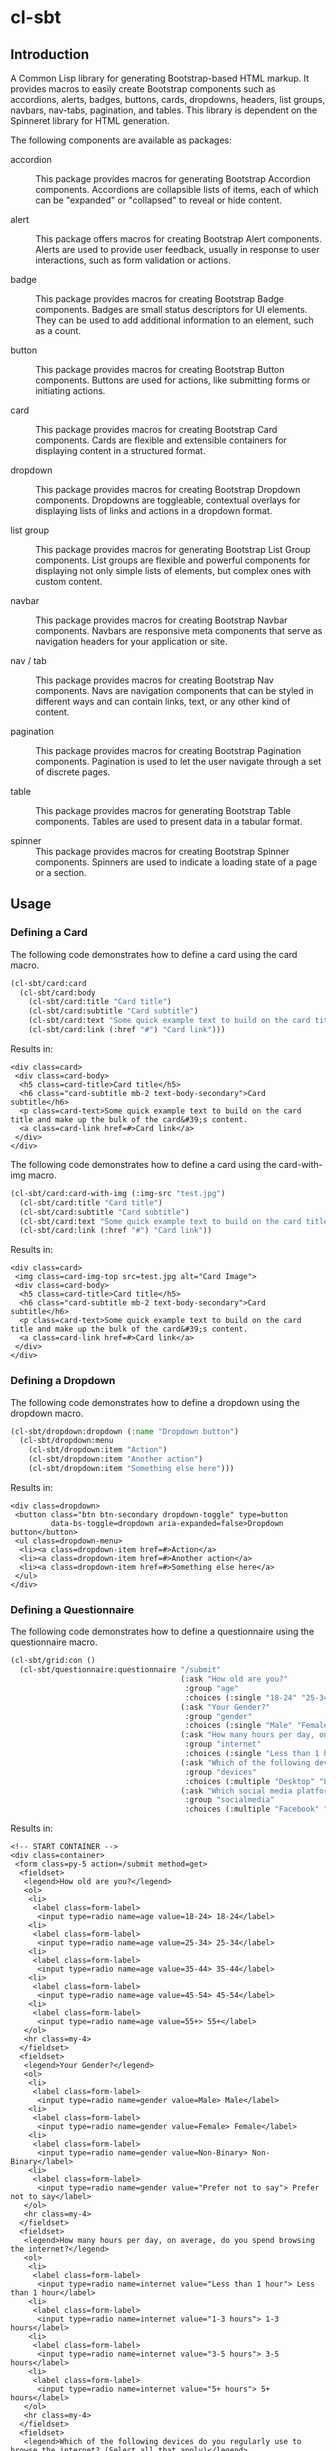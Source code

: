 #+author: Marcus Kammer
#+email: marcus.kammer@mailbox.org
#+options: toc:nil

* cl-sbt

** Introduction

A Common Lisp library for generating Bootstrap-based HTML markup. It provides
macros to easily create Bootstrap components such as accordions, alerts,
badges, buttons, cards, dropdowns, headers, list groups, navbars, nav-tabs,
pagination, and tables. This library is dependent on the Spinneret library for
HTML generation.

The following components are available as packages:

- accordion :: This package provides macros for generating Bootstrap Accordion
  components. Accordions are collapsible lists of items, each of which can be
  "expanded" or "collapsed" to reveal or hide content.

- alert :: This package offers macros for creating Bootstrap Alert components.
  Alerts are used to provide user feedback, usually in response to user
  interactions, such as form validation or actions.

- badge :: This package provides macros for creating Bootstrap Badge
  components. Badges are small status descriptors for UI elements. They can be
  used to add additional information to an element, such as a count.

- button :: This package provides macros for creating Bootstrap Button
  components. Buttons are used for actions, like submitting forms or initiating
  actions.

- card :: This package provides macros for creating Bootstrap Card components.
  Cards are flexible and extensible containers for displaying content in a
  structured format.

- dropdown :: This package provides macros for creating Bootstrap Dropdown
  components. Dropdowns are toggleable, contextual overlays for displaying
  lists of links and actions in a dropdown format.

- list group :: This package provides macros for generating Bootstrap List
  Group components. List groups are flexible and powerful components for
  displaying not only simple lists of elements, but complex ones with custom
  content.

- navbar :: This package provides macros for creating Bootstrap Navbar
  components. Navbars are responsive meta components that serve as navigation
  headers for your application or site.

- nav / tab :: This package provides macros for creating Bootstrap Nav
  components. Navs are navigation components that can be styled in different
  ways and can contain links, text, or any other kind of content.

- pagination :: This package provides macros for creating Bootstrap Pagination
  components. Pagination is used to let the user navigate through a set of
  discrete pages.

- table :: This package provides macros for generating Bootstrap Table
  components. Tables are used to present data in a tabular format.

- spinner :: This package provides macros for creating Bootstrap Spinner
  components. Spinners are used to indicate a loading state of a page or a
  section.

** Usage

*** Defining a Card

The following code demonstrates how to define a card using the card macro.

#+begin_src lisp :results output :exports both :eval no-export
  (cl-sbt/card:card
    (cl-sbt/card:body
      (cl-sbt/card:title "Card title")
      (cl-sbt/card:subtitle "Card subtitle")
      (cl-sbt/card:text "Some quick example text to build on the card title and make up the bulk of the card's content.")
      (cl-sbt/card:link (:href "#") "Card link")))
#+end_src

Results in:

#+RESULTS:
: <div class=card>
:  <div class=card-body>
:   <h5 class=card-title>Card title</h5>
:   <h6 class="card-subtitle mb-2 text-body-secondary">Card subtitle</h6>
:   <p class=card-text>Some quick example text to build on the card title and make up the bulk of the card&#39;s content.
:   <a class=card-link href=#>Card link</a>
:  </div>
: </div>

The following code demonstrates how to define a card using the card-with-img macro.

#+begin_src lisp :results output :exports both :eval no-export
  (cl-sbt/card:card-with-img (:img-src "test.jpg")
    (cl-sbt/card:title "Card title")
    (cl-sbt/card:subtitle "Card subtitle")
    (cl-sbt/card:text "Some quick example text to build on the card title and make up the bulk of the card's content.")
    (cl-sbt/card:link (:href "#") "Card link"))
#+end_src

Results in:

#+RESULTS:
: <div class=card>
:  <img class=card-img-top src=test.jpg alt="Card Image">
:  <div class=card-body>
:   <h5 class=card-title>Card title</h5>
:   <h6 class="card-subtitle mb-2 text-body-secondary">Card subtitle</h6>
:   <p class=card-text>Some quick example text to build on the card title and make up the bulk of the card&#39;s content.
:   <a class=card-link href=#>Card link</a>
:  </div>
: </div>

*** Defining a Dropdown

The following code demonstrates how to define a dropdown using the dropdown
macro.

#+begin_src lisp :results output :exports both :eval no-export
  (cl-sbt/dropdown:dropdown (:name "Dropdown button")
    (cl-sbt/dropdown:menu
      (cl-sbt/dropdown:item "Action")
      (cl-sbt/dropdown:item "Another action")
      (cl-sbt/dropdown:item "Something else here")))
#+end_src

Results in:

#+RESULTS:
: <div class=dropdown>
:  <button class="btn btn-secondary dropdown-toggle" type=button
:          data-bs-toggle=dropdown aria-expanded=false>Dropdown button</button>
:  <ul class=dropdown-menu>
:   <li><a class=dropdown-item href=#>Action</a>
:   <li><a class=dropdown-item href=#>Another action</a>
:   <li><a class=dropdown-item href=#>Something else here</a>
:  </ul>
: </div>

*** Defining a Questionnaire

The following code demonstrates how to define a questionnaire using the
questionnaire macro.

#+begin_src lisp :results output :export both :eval no-export
  (cl-sbt/grid:con ()
    (cl-sbt/questionnaire:questionnaire "/submit"
                                        (:ask "How old are you?"
                                         :group "age"
                                         :choices (:single "18-24" "25-34" "35-44" "45-54" "55+"))
                                        (:ask "Your Gender?"
                                         :group "gender"
                                         :choices (:single "Male" "Female" "Non-Binary" "Prefer not to say"))
                                        (:ask "How many hours per day, on average, do you spend browsing the internet?"
                                         :group "internet"
                                         :choices (:single "Less than 1 hour" "1-3 hours" "3-5 hours" "5+ hours"))
                                        (:ask "Which of the following devices do you regularly use to browse the internet? (Select all that apply)"
                                         :group "devices"
                                         :choices (:multiple "Desktop" "Laptop" "Tablet" "Smartphone"))
                                        (:ask "Which social media platforms do you use regularly? (Select all that apply)"
                                         :group "socialmedia"
                                         :choices (:multiple "Facebook" "Twitter" "Instagram" "LinkedIn" "TikTok" "Snapchat" "Pinterest" "Youtube"))))

#+end_src

Results in:

#+RESULTS:
#+begin_example
<!-- START CONTAINER -->
<div class=container>
 <form class=py-5 action=/submit method=get>
  <fieldset>
   <legend>How old are you?</legend>
   <ol>
    <li>
     <label class=form-label>
      <input type=radio name=age value=18-24> 18-24</label>
    <li>
     <label class=form-label>
      <input type=radio name=age value=25-34> 25-34</label>
    <li>
     <label class=form-label>
      <input type=radio name=age value=35-44> 35-44</label>
    <li>
     <label class=form-label>
      <input type=radio name=age value=45-54> 45-54</label>
    <li>
     <label class=form-label>
      <input type=radio name=age value=55+> 55+</label>
   </ol>
   <hr class=my-4>
  </fieldset>
  <fieldset>
   <legend>Your Gender?</legend>
   <ol>
    <li>
     <label class=form-label>
      <input type=radio name=gender value=Male> Male</label>
    <li>
     <label class=form-label>
      <input type=radio name=gender value=Female> Female</label>
    <li>
     <label class=form-label>
      <input type=radio name=gender value=Non-Binary> Non-Binary</label>
    <li>
     <label class=form-label>
      <input type=radio name=gender value="Prefer not to say"> Prefer not to say</label>
   </ol>
   <hr class=my-4>
  </fieldset>
  <fieldset>
   <legend>How many hours per day, on average, do you spend browsing the internet?</legend>
   <ol>
    <li>
     <label class=form-label>
      <input type=radio name=internet value="Less than 1 hour"> Less than 1 hour</label>
    <li>
     <label class=form-label>
      <input type=radio name=internet value="1-3 hours"> 1-3 hours</label>
    <li>
     <label class=form-label>
      <input type=radio name=internet value="3-5 hours"> 3-5 hours</label>
    <li>
     <label class=form-label>
      <input type=radio name=internet value="5+ hours"> 5+ hours</label>
   </ol>
   <hr class=my-4>
  </fieldset>
  <fieldset>
   <legend>Which of the following devices do you regularly use to browse the internet? (Select all that apply)</legend>
   <ol>
    <li>
     <label class=form-label>
      <input type=checkbox name=devices value=Desktop> Desktop</label>
    <li>
     <label class=form-label>
      <input type=checkbox name=devices value=Laptop> Laptop</label>
    <li>
     <label class=form-label>
      <input type=checkbox name=devices value=Tablet> Tablet</label>
    <li>
     <label class=form-label>
      <input type=checkbox name=devices value=Smartphone> Smartphone</label>
   </ol>
   <hr class=my-4>
  </fieldset>
  <fieldset>
   <legend>Which social media platforms do you use regularly? (Select all that apply)</legend>
   <ol>
    <li>
     <label class=form-label>
      <input type=checkbox name=socialmedia value=Facebook> Facebook</label>
    <li>
     <label class=form-label>
      <input type=checkbox name=socialmedia value=Twitter> Twitter</label>
    <li>
     <label class=form-label>
      <input type=checkbox name=socialmedia value=Instagram> Instagram</label>
    <li>
     <label class=form-label>
      <input type=checkbox name=socialmedia value=LinkedIn> LinkedIn</label>
    <li>
     <label class=form-label>
      <input type=checkbox name=socialmedia value=TikTok> TikTok</label>
    <li>
     <label class=form-label>
      <input type=checkbox name=socialmedia value=Snapchat> Snapchat</label>
    <li>
     <label class=form-label>
      <input type=checkbox name=socialmedia value=Pinterest> Pinterest</label>
    <li>
     <label class=form-label>
      <input type=checkbox name=socialmedia value=Youtube> Youtube</label>
   </ol>
   <hr class=my-4>
  </fieldset>
  <button class="btn btn-primary" type=submit>Submit</button>
 </form>
</div>
<!-- END CONTAINER -->
#+end_example

Results in:

#+RESULTS:
#+begin_example
<!-- START CONTAINER -->
<div class=container>
 <form class=py-5 action=/submit method=get>
  <fieldset>
   <legend>How old are you?</legend>
   <ol>
    <li>
     <label class=form-label>
      <input type=radio name=age value=18-24> 18-24</label>
    <li>
     <label class=form-label>
      <input type=radio name=age value=25-34> 25-34</label>
    <li>
     <label class=form-label>
      <input type=radio name=age value=35-44> 35-44</label>
    <li>
     <label class=form-label>
      <input type=radio name=age value=45-54> 45-54</label>
    <li>
     <label class=form-label>
      <input type=radio name=age value=55+> 55+</label>
   </ol>
   <hr class=my-4>
  </fieldset>
  <fieldset>
   <legend>Your Gender?</legend>
   <ol>
    <li>
     <label class=form-label>
      <input type=radio name=gender value=Male> Male</label>
    <li>
     <label class=form-label>
      <input type=radio name=gender value=Female> Female</label>
    <li>
     <label class=form-label>
      <input type=radio name=gender value=Non-Binary> Non-Binary</label>
    <li>
     <label class=form-label>
      <input type=radio name=gender value="Prefer not to say"> Prefer not to say</label>
   </ol>
   <hr class=my-4>
  </fieldset>
  <fieldset>
   <legend>How many hours per day, on average, do you spend browsing the internet?</legend>
   <ol>
    <li>
     <label class=form-label>
      <input type=radio name=internet value="Less than 1 hour"> Less than 1 hour</label>
    <li>
     <label class=form-label>
      <input type=radio name=internet value="1-3 hours"> 1-3 hours</label>
    <li>
     <label class=form-label>
      <input type=radio name=internet value="3-5 hours"> 3-5 hours</label>
    <li>
     <label class=form-label>
      <input type=radio name=internet value="5+ hours"> 5+ hours</label>
   </ol>
   <hr class=my-4>
  </fieldset>
  <fieldset>
   <legend>Which of the following devices do you regularly use to browse the internet? (Select all that apply)</legend>
   <ol>
    <li>
     <label class=form-label>
      <input type=checkbox name=devices value=Desktop> Desktop</label>
    <li>
     <label class=form-label>
      <input type=checkbox name=devices value=Laptop> Laptop</label>
    <li>
     <label class=form-label>
      <input type=checkbox name=devices value=Tablet> Tablet</label>
    <li>
     <label class=form-label>
      <input type=checkbox name=devices value=Smartphone> Smartphone</label>
   </ol>
   <hr class=my-4>
  </fieldset>
  <fieldset>
   <legend>Which social media platforms do you use regularly? (Select all that apply)</legend>
   <ol>
    <li>
     <label class=form-label>
      <input type=checkbox name=socialmedia value=Facebook> Facebook</label>
    <li>
     <label class=form-label>
      <input type=checkbox name=socialmedia value=Twitter> Twitter</label>
    <li>
     <label class=form-label>
      <input type=checkbox name=socialmedia value=Instagram> Instagram</label>
    <li>
     <label class=form-label>
      <input type=checkbox name=socialmedia value=LinkedIn> LinkedIn</label>
    <li>
     <label class=form-label>
      <input type=checkbox name=socialmedia value=TikTok> TikTok</label>
    <li>
     <label class=form-label>
      <input type=checkbox name=socialmedia value=Snapchat> Snapchat</label>
    <li>
     <label class=form-label>
      <input type=checkbox name=socialmedia value=Pinterest> Pinterest</label>
    <li>
     <label class=form-label>
      <input type=checkbox name=socialmedia value=Youtube> Youtube</label>
   </ol>
   <hr class=my-4>
  </fieldset>
  <button class="btn btn-primary" type=submit>Submit</button>
 </form>
</div>
<!-- END CONTAINER -->
#+end_example

** Installation

#+begin_src bash
  git clone https://git.sr.ht/~marcuskammer/cl-sbt ~/quicklisp/local-projects/cl-sbt/
#+end_src

#+begin_src lisp
  (ql:quickload :cl-sbt)
#+end_src

** Author

- Marcus Kammer (marcus.kammer@mailbox.org)

** Copyright

Copyright (c) 2023 Marcus Kammer (marcus.kammer@mailbox.org)
